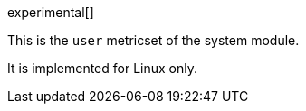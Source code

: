 [role="xpack"]

experimental[]

This is the `user` metricset of the system module.

It is implemented for Linux only.
